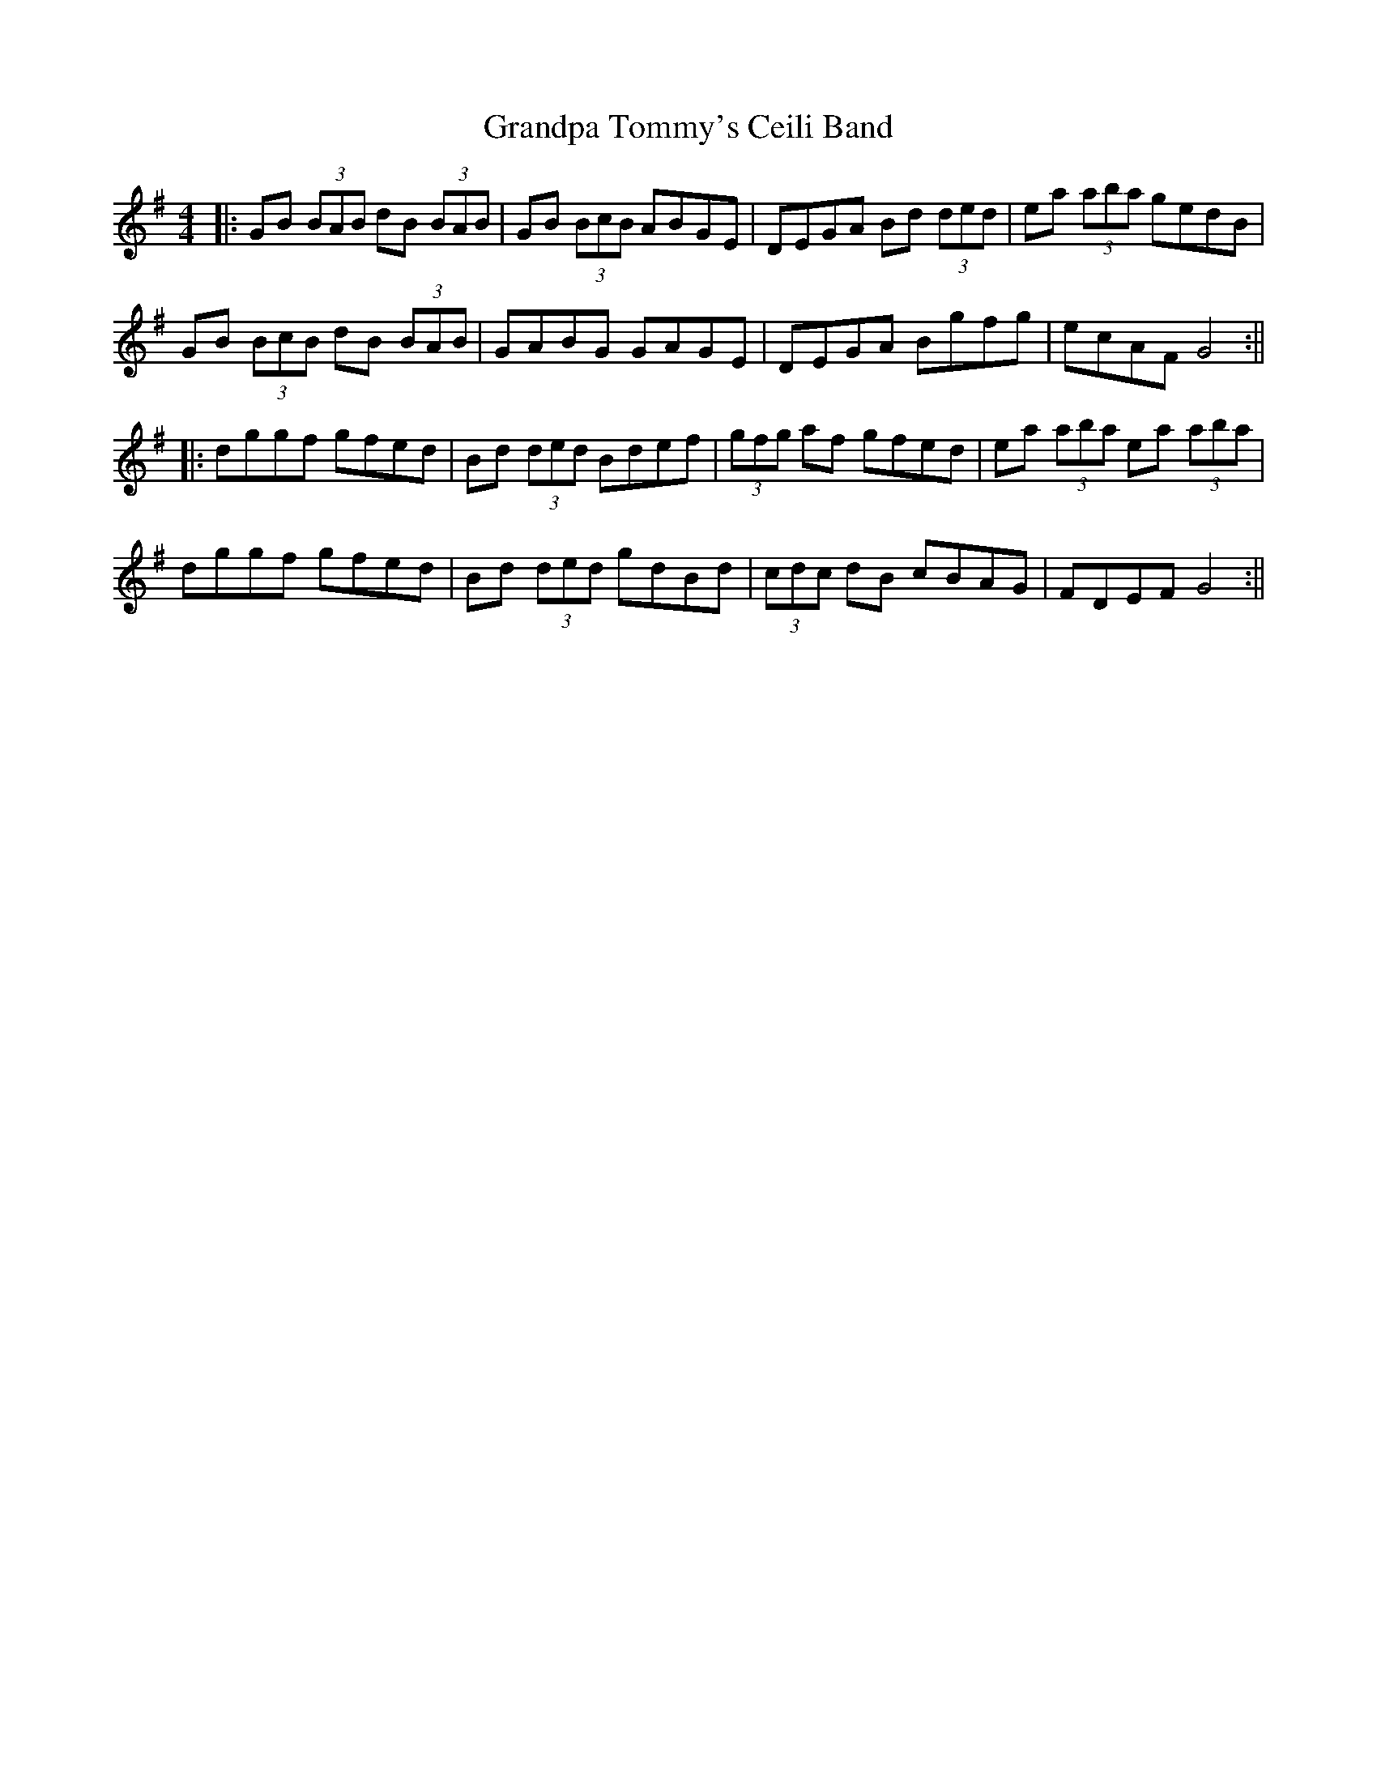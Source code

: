 X: 4
T: Grandpa Tommy's Ceili Band
Z: Aidan Crossey
S: https://thesession.org/tunes/4189#setting16947
R: reel
M: 4/4
L: 1/8
K: Gmaj
|:GB (3BAB dB (3BAB|GB (3BcB ABGE|DEGA Bd (3ded|ea (3aba gedB|GB (3BcB dB (3BAB|GABG GAGE|DEGA Bgfg|ecAF G4:|||:dggf gfed|Bd (3ded Bdef|(3gfg af gfed|ea (3aba ea (3aba|dggf gfed|Bd (3ded gdBd|(3cdc dB cBAG|FDEF G4:||
